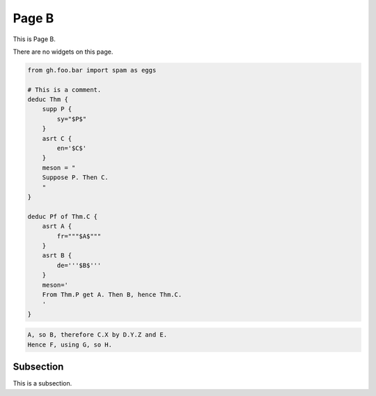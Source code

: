 Page B
======

This is Page B.

There are no widgets on this page.

.. code-block:: proofscape

    from gh.foo.bar import spam as eggs

    # This is a comment.
    deduc Thm {
        supp P {
            sy="$P$"
        }
        asrt C {
            en='$C$'
        }
        meson = "
        Suppose P. Then C.
        "
    }

    deduc Pf of Thm.C {
        asrt A {
            fr="""$A$"""
        }
        asrt B {
            de='''$B$'''
        }
        meson='
        From Thm.P get A. Then B, hence Thm.C.
        '
    }

.. code-block:: meson

    A, so B, therefore C.X by D.Y.Z and E.
    Hence F, using G, so H.

.. code-block:: meson-grammar
    :caption: Meson production rules

    MesonScript ::= roam? initialSentence sentence*
    initialSentence ::= assertion | supposition
    sentence ::= conclusion | (roam|flow)? initialSentence
    conclusion ::= inf assertion method?
    assertion ::= nodes reason*
    reason ::= sup nodes
    method ::= how nodes
    supposition ::= modal nodes
    nodes ::= name (conj name)*


.. _pageB-subsec:

Subsection
----------

This is a subsection.
